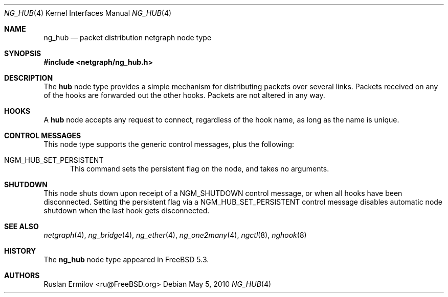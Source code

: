 .\" Copyright (c) 2004 Ruslan Ermilov
.\" All rights reserved.
.\"
.\" Redistribution and use in source and binary forms, with or without
.\" modification, are permitted provided that the following conditions
.\" are met:
.\" 1. Redistributions of source code must retain the above copyright
.\"    notice, this list of conditions and the following disclaimer.
.\" 2. Redistributions in binary form must reproduce the above copyright
.\"    notice, this list of conditions and the following disclaimer in the
.\"    documentation and/or other materials provided with the distribution.
.\"
.\" THIS SOFTWARE IS PROVIDED BY THE AUTHOR AND CONTRIBUTORS ``AS IS'' AND
.\" ANY EXPRESS OR IMPLIED WARRANTIES, INCLUDING, BUT NOT LIMITED TO, THE
.\" IMPLIED WARRANTIES OF MERCHANTABILITY AND FITNESS FOR A PARTICULAR PURPOSE
.\" ARE DISCLAIMED.  IN NO EVENT SHALL THE AUTHOR OR CONTRIBUTORS BE LIABLE
.\" FOR ANY DIRECT, INDIRECT, INCIDENTAL, SPECIAL, EXEMPLARY, OR CONSEQUENTIAL
.\" DAMAGES (INCLUDING, BUT NOT LIMITED TO, PROCUREMENT OF SUBSTITUTE GOODS
.\" OR SERVICES; LOSS OF USE, DATA, OR PROFITS; OR BUSINESS INTERRUPTION)
.\" HOWEVER CAUSED AND ON ANY THEORY OF LIABILITY, WHETHER IN CONTRACT, STRICT
.\" LIABILITY, OR TORT (INCLUDING NEGLIGENCE OR OTHERWISE) ARISING IN ANY WAY
.\" OUT OF THE USE OF THIS SOFTWARE, EVEN IF ADVISED OF THE POSSIBILITY OF
.\" SUCH DAMAGE.
.\"
.\" $FreeBSD: releng/9.2/share/man/man4/ng_hub.4 207680 2010-05-05 22:06:05Z zec $
.\"
.Dd May 5, 2010
.Dt NG_HUB 4
.Os
.Sh NAME
.Nm ng_hub
.Nd packet distribution netgraph node type
.Sh SYNOPSIS
.In netgraph/ng_hub.h
.Sh DESCRIPTION
The
.Nm hub
node type provides a simple mechanism for distributing packets over
several links.
Packets received on any of the hooks are forwarded out the other hooks.
Packets are not altered in any way.
.Sh HOOKS
A
.Nm hub
node accepts any request to connect, regardless of the hook name,
as long as the name is unique.
.Sh CONTROL MESSAGES
This node type supports the generic control messages, plus the
following:
.Bl -tag -width foo
.It Dv NGM_HUB_SET_PERSISTENT
This command sets the persistent flag on the node, and takes no arguments.
.El
.Sh SHUTDOWN
This node shuts down upon receipt of a
.Dv NGM_SHUTDOWN
control message, or when all hooks have been disconnected.  Setting the
persistent flag via a
.Dv NGM_HUB_SET_PERSISTENT
control message disables automatic node shutdown when the last hook gets
disconnected.
.Sh SEE ALSO
.Xr netgraph 4 ,
.Xr ng_bridge 4 ,
.Xr ng_ether 4 ,
.Xr ng_one2many 4 ,
.Xr ngctl 8 ,
.Xr nghook 8
.Sh HISTORY
The
.Nm
node type appeared in
.Fx 5.3 .
.Sh AUTHORS
.An Ruslan Ermilov Aq ru@FreeBSD.org

